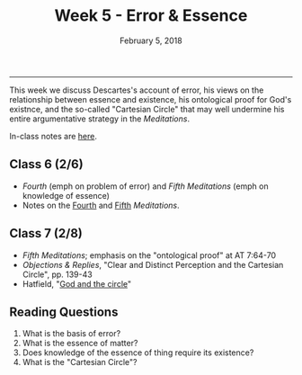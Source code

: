 #+TITLE: Week 5 - Error & Essence
#+DATE: February 5, 2018
#+SLUG: week5-ontotheism
#+TAGS: descartes, god, ideas, ontotheism 
 
------

This week we discuss Descartes's account of error, his views on the
relationship between essence and existence, his ontological proof for God's
existnce, and the so-called "Cartesian Circle" that may well undermine his
entire argumentative strategy in the /Meditations/.

In-class notes are [[file:{filename}/notes/notes_week5.html][here]]. 

** Class 6 (2/6)
- /Fourth/ (emph on problem of error) and /Fifth Meditations/ (emph on
  knowledge of essence)
- Notes on the [[http://notebook.colinmclear.net/fourth-meditation][Fourth]] and [[http://notebook.colinmclear.net/fifth-meditation][Fifth]] /Meditations/.
  
** Class 7 (2/8)
- /Fifth Meditations/; emphasis on the "ontological proof" at AT 7:64-70
- /Objections & Replies/, "Clear and Distinct Perception and the Cartesian
  Circle", pp. 139-43
- Hatfield, "[[file:{filename}/readings/hatfield_circle.pdf][God and the circle]]"

** Reading Questions 
1. What is the basis of error?
2. What is the essence of matter?
3. Does knowledge of the essence of thing require its existence?
4. What is the "Cartesian Circle"?
